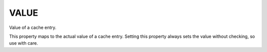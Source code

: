 VALUE
-----

Value of a cache entry.

This property maps to the actual value of a cache entry.  Setting this
property always sets the value without checking, so use with care.
